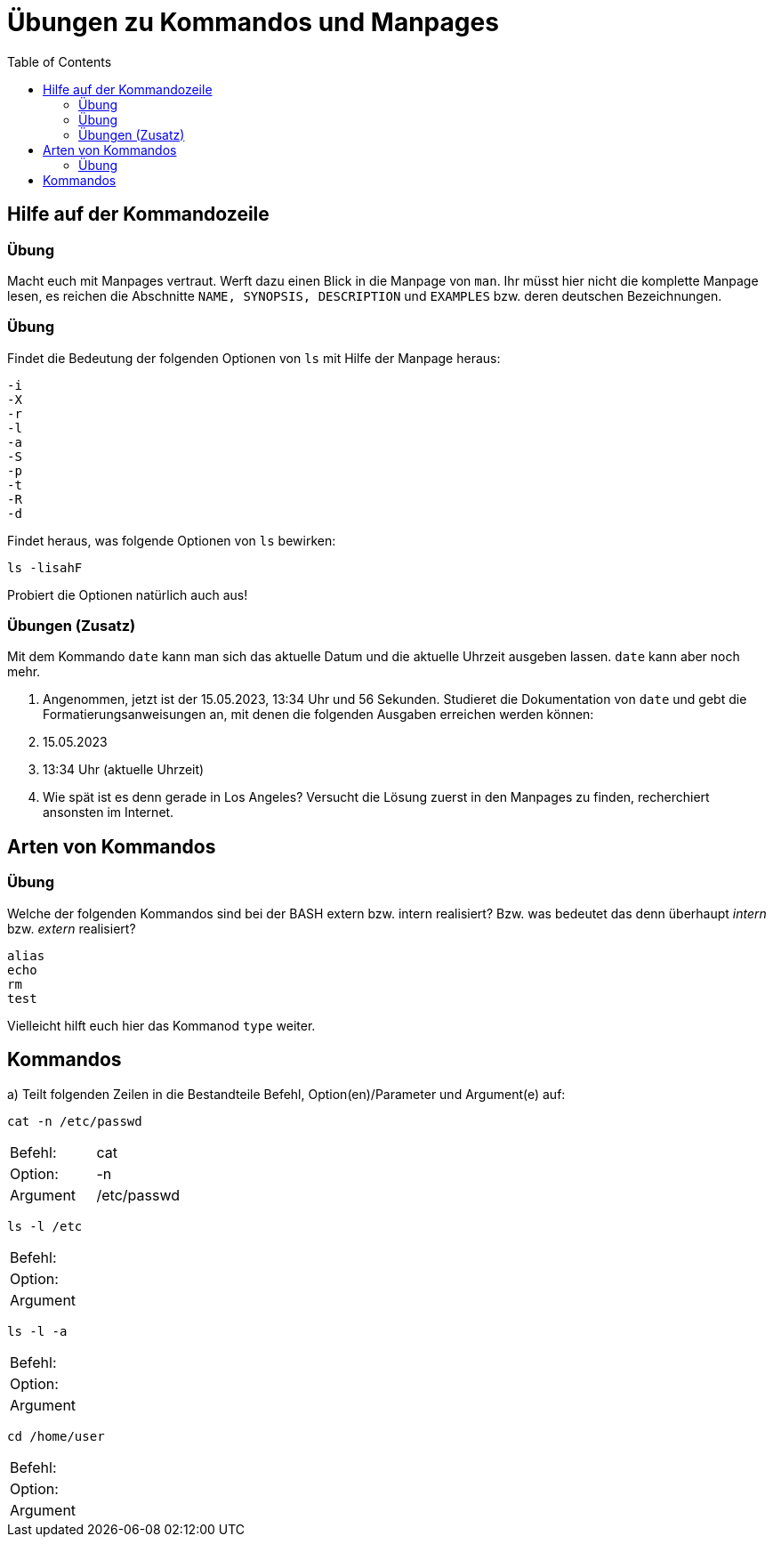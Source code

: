 = Übungen zu Kommandos und Manpages
:toc:

== Hilfe auf der Kommandozeile

=== Übung

Macht euch mit Manpages vertraut. Werft dazu einen Blick in die Manpage von `man`. Ihr müsst hier nicht die komplette Manpage lesen, es reichen die Abschnitte `NAME, SYNOPSIS, DESCRIPTION` und `EXAMPLES` bzw. deren deutschen Bezeichnungen.

=== Übung

Findet die Bedeutung der folgenden Optionen von `ls` mit Hilfe der Manpage heraus:

----
-i
-X
-r
-l
-a
-S
-p
-t
-R
-d
----

Findet heraus, was folgende Optionen von `ls` bewirken:

 ls -lisahF

Probiert die Optionen natürlich auch aus!

=== Übungen (Zusatz)

Mit dem Kommando `date` kann man sich das aktuelle Datum und die aktuelle Uhrzeit ausgeben lassen. `date` kann aber noch mehr.

1. Angenommen, jetzt ist der 15.05.2023, 13:34 Uhr und 56 Sekunden. Studieret die Dokumentation von `date` und gebt die Formatierungsanweisungen an, mit denen die folgenden Ausgaben erreichen werden können:

   1. 15.05.2023
   2. 13:34 Uhr (aktuelle Uhrzeit)

2. Wie spät ist es denn gerade in Los Angeles? Versucht die Lösung zuerst in den Manpages zu finden, recherchiert ansonsten im Internet.

== Arten von Kommandos

=== Übung

Welche der folgenden Kommandos sind bei der BASH extern bzw. intern realisiert? Bzw. was bedeutet das denn überhaupt _intern_ bzw. _extern_ realisiert?

----
alias
echo
rm
test
----

Vielleicht hilft euch hier das Kommanod `type` weiter.

== Kommandos

a) Teilt folgenden Zeilen in die Bestandteile Befehl, Option(en)/Parameter und Argument(e) auf:

 cat -n /etc/passwd

|===
| Befehl:  | cat         |
| Option:  | -n          |
| Argument | /etc/passwd |
|===

 ls -l /etc 

|===
| Befehl:  | |
| Option:  | |
| Argument | |
|===

 ls -l -a 

|===
| Befehl:  |   |
| Option:  |   |
| Argument |   |
|===

 cd /home/user 

|===
| Befehl:  |   |
| Option:  |   |
| Argument |   |
|===
